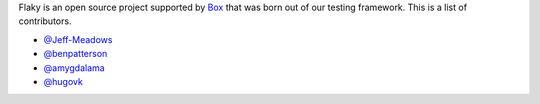 Flaky is an open source project supported by `Box <https://box.com>`_ that was born out of
our testing framework. This is a list of contributors.

- `@Jeff-Meadows <https://github.com/Jeff-Meadows>`_
- `@benpatterson <https://github.com/benpatterson>`_
- `@amygdalama <https://github.com/amygdalama>`_
- `@hugovk <https://github.com/hugovk>`_
